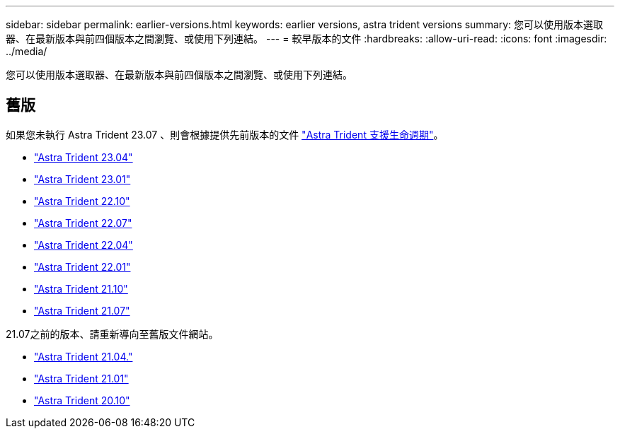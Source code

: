 ---
sidebar: sidebar 
permalink: earlier-versions.html 
keywords: earlier versions, astra trident versions 
summary: 您可以使用版本選取器、在最新版本與前四個版本之間瀏覽、或使用下列連結。 
---
= 較早版本的文件
:hardbreaks:
:allow-uri-read: 
:icons: font
:imagesdir: ../media/


[role="lead"]
您可以使用版本選取器、在最新版本與前四個版本之間瀏覽、或使用下列連結。



== 舊版

如果您未執行 Astra Trident 23.07 、則會根據提供先前版本的文件 link:get-help.html["Astra Trident 支援生命週期"]。

* https://docs.netapp.com/us-en/trident-2304/index.html["Astra Trident 23.04"^]
* https://docs.netapp.com/us-en/trident-2301/index.html["Astra Trident 23.01"^]
* https://docs.netapp.com/us-en/trident-2210/index.html["Astra Trident 22.10"^]
* https://docs.netapp.com/us-en/trident-2207/index.html["Astra Trident 22.07"^]
* https://docs.netapp.com/us-en/trident-2204/index.html["Astra Trident 22.04"^]
* https://docs.netapp.com/us-en/trident-2201/index.html["Astra Trident 22.01"^]
* https://docs.netapp.com/us-en/trident-2110/index.html["Astra Trident 21.10"^]
* https://docs.netapp.com/us-en/trident-2107/index.html["Astra Trident 21.07"^]


21.07之前的版本、請重新導向至舊版文件網站。

* https://netapp-trident.readthedocs.io/en/stable-v21.04/["Astra Trident 21.04."^]
* https://netapp-trident.readthedocs.io/en/stable-v21.01/["Astra Trident 21.01"^]
* https://netapp-trident.readthedocs.io/en/stable-v20.11/["Astra Trident 20.10"^]

